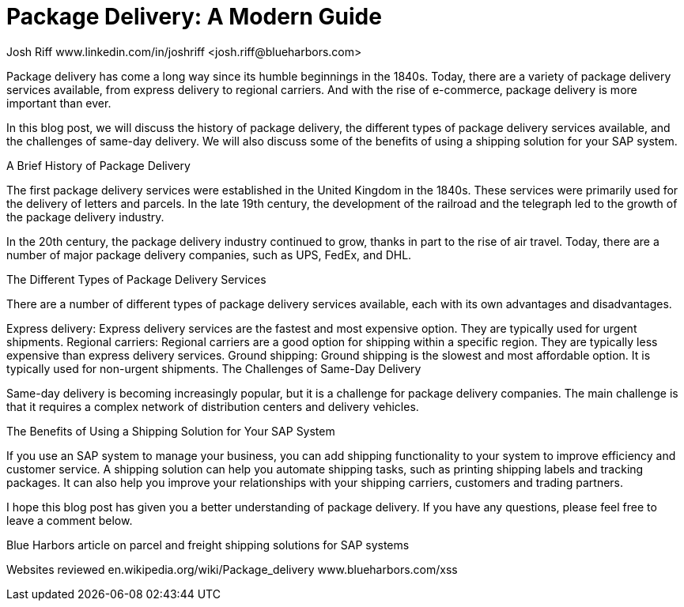 
# Package Delivery: A Modern Guide
Josh Riff www.linkedin.com/in/joshriff <josh.riff@blueharbors.com>
:showtitle:
:page-navtitle: Optimized Logistics
:page-description: Shipping software for SAP provides logistics infrastructure for a Seamless Supply Chain
:page-copyright: Common Commons license BY-NC-ND
:page-root: ../../../
:imagesdir: ../assets
:data-uri: // Embed images directly into the document by setting the data-uri document attribute.
:homepage: https://erp-parcel-shipping-extension.com/

Package delivery has come a long way since its humble beginnings in the 1840s. Today, there are a variety of package delivery services available, from express delivery to regional carriers. And with the rise of e-commerce, package delivery is more important than ever.

In this blog post, we will discuss the history of package delivery, the different types of package delivery services available, and the challenges of same-day delivery. We will also discuss some of the benefits of using a shipping solution for your SAP system.

A Brief History of Package Delivery

The first package delivery services were established in the United Kingdom in the 1840s. These services were primarily used for the delivery of letters and parcels. In the late 19th century, the development of the railroad and the telegraph led to the growth of the package delivery industry.

In the 20th century, the package delivery industry continued to grow, thanks in part to the rise of air travel. Today, there are a number of major package delivery companies, such as UPS, FedEx, and DHL.

The Different Types of Package Delivery Services

There are a number of different types of package delivery services available, each with its own advantages and disadvantages.

Express delivery: Express delivery services are the fastest and most expensive option. They are typically used for urgent shipments.
Regional carriers: Regional carriers are a good option for shipping within a specific region. They are typically less expensive than express delivery services.
Ground shipping: Ground shipping is the slowest and most affordable option. It is typically used for non-urgent shipments.
The Challenges of Same-Day Delivery

Same-day delivery is becoming increasingly popular, but it is a challenge for package delivery companies. The main challenge is that it requires a complex network of distribution centers and delivery vehicles.

The Benefits of Using a Shipping Solution for Your SAP System

If you use an SAP system to manage your business, you can add shipping functionality to your system to improve efficiency and customer service. A shipping solution can help you automate shipping tasks, such as printing shipping labels and tracking packages. It can also help you improve your relationships with your shipping carriers, customers and trading partners.

I hope this blog post has given you a better understanding of package delivery. If you have any questions, please feel free to leave a comment below.

Blue Harbors article on parcel and freight shipping solutions for SAP systems


Websites reviewed
en.wikipedia.org/wiki/Package_delivery
www.blueharbors.com/xss


